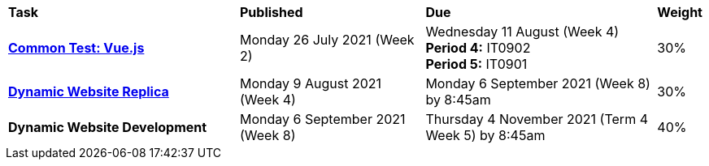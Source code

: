 [cols="5,4,5,1"]
|===

^|*Task*
^|*Published*
^|*Due*
^|*Weight*

{set:cellbgcolor:white}
.^|*<<s2commontest/index.adoc#, Common Test: Vue.js>>*
.^|Monday 26 July 2021 (Week 2)
.^|Wednesday 11 August (Week 4) +
*Period 4:* IT0902 +
*Period 5:* IT0901
^.^|30%

.^|*<<s2assign1/index.adoc#, Dynamic Website Replica>>*
.^|Monday 9 August 2021 (Week 4)
.^|Monday 6 September 2021 (Week 8) by 8:45am
^.^|30%

.^|*Dynamic Website Development*
.^|Monday 6 September 2021 (Week 8)
.^|Thursday 4 November 2021 (Term 4 Week 5) by 8:45am
^.^|40%

|===
